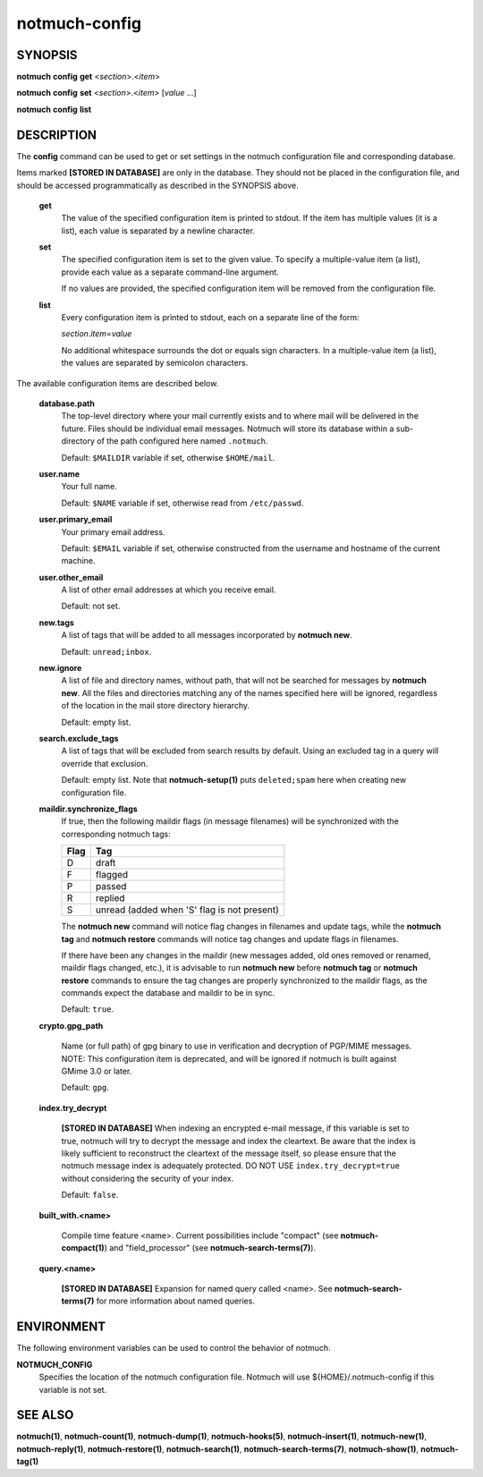 ==============
notmuch-config
==============

SYNOPSIS
========

**notmuch** **config** **get** <*section*>.<*item*>

**notmuch** **config** **set** <*section*>.<*item*> [*value* ...]

**notmuch** **config** **list**

DESCRIPTION
===========

The **config** command can be used to get or set settings in the notmuch
configuration file and corresponding database.

Items marked **[STORED IN DATABASE]** are only in the database.  They
should not be placed in the configuration file, and should be accessed
programmatically as described in the SYNOPSIS above.

    **get**
        The value of the specified configuration item is printed to
        stdout. If the item has multiple values (it is a list), each
        value is separated by a newline character.

    **set**
        The specified configuration item is set to the given value. To
        specify a multiple-value item (a list), provide each value as a
        separate command-line argument.

        If no values are provided, the specified configuration item will
        be removed from the configuration file.

    **list**
        Every configuration item is printed to stdout, each on a
        separate line of the form:

        *section*.\ *item*\ =\ *value*

        No additional whitespace surrounds the dot or equals sign
        characters. In a multiple-value item (a list), the values are
        separated by semicolon characters.

The available configuration items are described below.

    **database.path**
        The top-level directory where your mail currently exists and to
        where mail will be delivered in the future. Files should be
        individual email messages. Notmuch will store its database
        within a sub-directory of the path configured here named
        ``.notmuch``.

        Default: ``$MAILDIR`` variable if set, otherwise ``$HOME/mail``.

    **user.name**
        Your full name.

        Default: ``$NAME`` variable if set, otherwise read from
        ``/etc/passwd``.

    **user.primary\_email**
        Your primary email address.

        Default: ``$EMAIL`` variable if set, otherwise constructed from the
        username and hostname of the current machine.

    **user.other\_email**
        A list of other email addresses at which you receive email.

        Default: not set.

    **new.tags**
        A list of tags that will be added to all messages incorporated
        by **notmuch new**.

        Default: ``unread;inbox``.

    **new.ignore**
        A list of file and directory names, without path, that will not
        be searched for messages by **notmuch new**. All the files and
        directories matching any of the names specified here will be
        ignored, regardless of the location in the mail store directory
        hierarchy.

        Default: empty list.

    **search.exclude\_tags**
        A list of tags that will be excluded from search results by
        default. Using an excluded tag in a query will override that
        exclusion.

        Default: empty list. Note that **notmuch-setup(1)** puts
        ``deleted;spam`` here when creating new configuration file.



    **maildir.synchronize\_flags**
        If true, then the following maildir flags (in message filenames)
        will be synchronized with the corresponding notmuch tags:

        +--------+-----------------------------------------------+
        | Flag   | Tag                                           |
        +========+===============================================+
        | D      | draft                                         |
        +--------+-----------------------------------------------+
        | F      | flagged                                       |
        +--------+-----------------------------------------------+
        | P      | passed                                        |
        +--------+-----------------------------------------------+
        | R      | replied                                       |
        +--------+-----------------------------------------------+
        | S      | unread (added when 'S' flag is not present)   |
        +--------+-----------------------------------------------+

        The **notmuch new** command will notice flag changes in
        filenames and update tags, while the **notmuch tag** and
        **notmuch restore** commands will notice tag changes and update
        flags in filenames.

        If there have been any changes in the maildir (new messages
        added, old ones removed or renamed, maildir flags changed,
        etc.), it is advisable to run **notmuch new** before **notmuch
        tag** or **notmuch restore** commands to ensure the tag changes
        are properly synchronized to the maildir flags, as the commands
        expect the database and maildir to be in sync.

        Default: ``true``.

    **crypto.gpg_path**

        Name (or full path) of gpg binary to use in verification and
        decryption of PGP/MIME messages.  NOTE: This configuration
        item is deprecated, and will be ignored if notmuch is built
        against GMime 3.0 or later.

        Default: ``gpg``.

    **index.try_decrypt**

        **[STORED IN DATABASE]**
        When indexing an encrypted e-mail message, if this variable is
        set to true, notmuch will try to decrypt the message and index
        the cleartext.  Be aware that the index is likely sufficient
        to reconstruct the cleartext of the message itself, so please
        ensure that the notmuch message index is adequately protected.
        DO NOT USE ``index.try_decrypt=true`` without considering the
        security of your index.

        Default: ``false``.

    **built_with.<name>**

        Compile time feature <name>. Current possibilities include
        "compact" (see **notmuch-compact(1)**)
        and "field_processor" (see **notmuch-search-terms(7)**).

    **query.<name>**

        **[STORED IN DATABASE]**
        Expansion for named query called <name>. See
        **notmuch-search-terms(7)** for more information about named
        queries.

ENVIRONMENT
===========

The following environment variables can be used to control the behavior
of notmuch.

**NOTMUCH\_CONFIG**
    Specifies the location of the notmuch configuration file. Notmuch
    will use ${HOME}/.notmuch-config if this variable is not set.

SEE ALSO
========

**notmuch(1)**,
**notmuch-count(1)**,
**notmuch-dump(1)**,
**notmuch-hooks(5)**,
**notmuch-insert(1)**,
**notmuch-new(1)**,
**notmuch-reply(1)**,
**notmuch-restore(1)**,
**notmuch-search(1)**,
**notmuch-search-terms(7)**,
**notmuch-show(1)**,
**notmuch-tag(1)**
